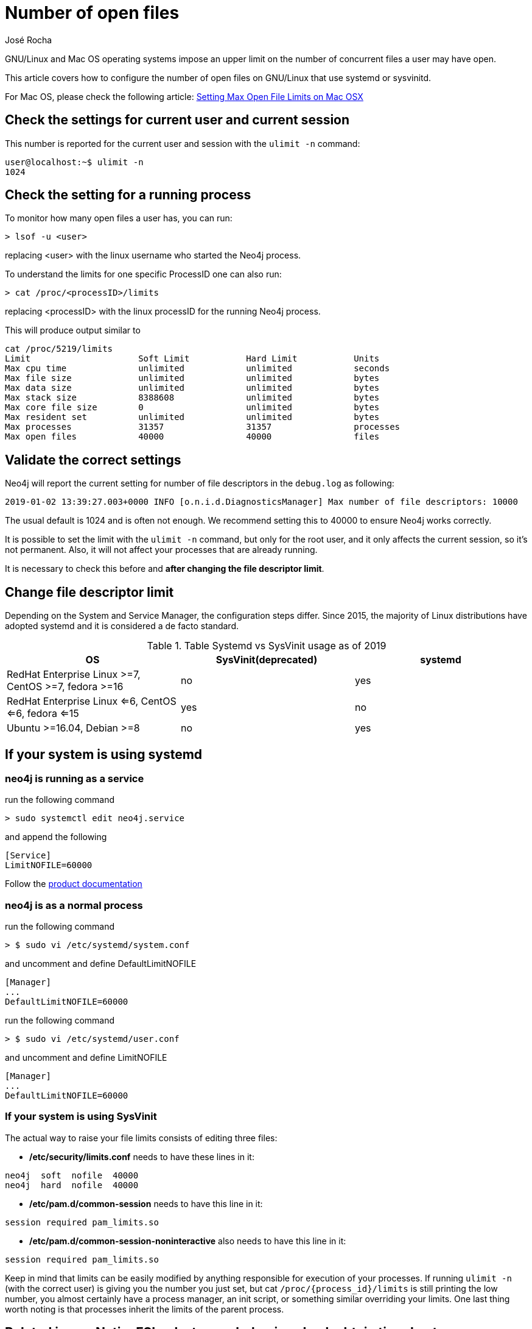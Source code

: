 = Number of open files
:slug: number-of-open-files-on-linux
:author: José Rocha
:neo4j-versions:  3.3, 3.4, 3.5
:tags: linux
:category: installation

GNU/Linux and Mac OS operating systems impose an upper limit on the number of concurrent files a user may have open. 

This article covers how to configure the number of open files on GNU/Linux that use systemd or sysvinitd.

For Mac OS, please check the following article: https://support.neo4j.com/hc/en-us/articles/360022552334-Setting-Max-Open-File-Limits-on-Mac-OSX[Setting Max Open File Limits on Mac OSX]

== Check the settings for current user and current session

This number is reported for the current user and session with the `ulimit -n` command:

[source,shell]
----
user@localhost:~$ ulimit -n
1024
----

== Check the setting for a running process


To monitor how many open files a user has, you can run:

[source,shell]
----
> lsof -u <user>
----

replacing <user> with the linux username who started the Neo4j process.

To understand the limits for one specific ProcessID one can also run:

[source,shell]
----
> cat /proc/<processID>/limits
----

replacing <processID> with the linux processID for the running Neo4j process.

This will produce output similar to

[source,shell]
----
cat /proc/5219/limits
Limit                     Soft Limit           Hard Limit           Units
Max cpu time              unlimited            unlimited            seconds
Max file size             unlimited            unlimited            bytes
Max data size             unlimited            unlimited            bytes
Max stack size            8388608              unlimited            bytes
Max core file size        0                    unlimited            bytes
Max resident set          unlimited            unlimited            bytes
Max processes             31357                31357                processes
Max open files            40000                40000                files
----

== Validate the correct settings

Neo4j will report the current setting for number of file descriptors in the `debug.log` as following:

`2019-01-02 13:39:27.003+0000 INFO [o.n.i.d.DiagnosticsManager] Max number of file descriptors: 10000`

The usual default is 1024 and is often not enough. We recommend setting this to 40000 to ensure Neo4j works correctly.

It is possible to set the limit with the `ulimit -n` command, but only for the root user, and it only affects the current session, 
so it’s not permanent. Also, it will not affect your processes that are already running.

It is necessary to check this before and *after changing the file descriptor limit*.

== Change file descriptor limit

Depending on the System and Service Manager, the configuration steps differ.
Since 2015, the majority of Linux distributions have adopted systemd and it is considered a de facto standard.

.Table Systemd vs SysVinit usage as of 2019
|===
|OS |SysVinit(deprecated) |systemd

|RedHat Enterprise Linux >=7, CentOS >=7, fedora >=16 
|no
|yes

|RedHat Enterprise Linux <=6, CentOS <=6, fedora <=15 
|yes
|no

|Ubuntu >=16.04,  Debian >=8
|no
|yes

|===

== If your system is using systemd 

=== neo4j is running as a service

run the following command

[source,shell]
----
> sudo systemctl edit neo4j.service
----

and append the following 

[source,plaintext]
----
[Service]
LimitNOFILE=60000
----

Follow the https://neo4j.com/docs/operations-manual/3.3/installation/linux/debian/#debian-operation[product documentation]

=== neo4j is as a normal process

run the following command

[source,shell]
----
> $ sudo vi /etc/systemd/system.conf 
----

and uncomment and define DefaultLimitNOFILE

[source,conf]
----
[Manager]
...
DefaultLimitNOFILE=60000
----

run the following command

[source,shell]
----
> $ sudo vi /etc/systemd/user.conf
----

and uncomment and define LimitNOFILE 

[source,conf]
----
[Manager]
...
DefaultLimitNOFILE=60000
----

=== If your system is using SysVinit

The actual way to raise your file limits consists of editing three files:

- */etc/security/limits.conf* needs to have these lines in it:

[source,conf]
----
neo4j  soft  nofile  40000
neo4j  hard  nofile  40000
----

- */etc/pam.d/common-session* needs to have this line in it:

[source,plaintext]
----
session required pam_limits.so
----

- */etc/pam.d/common-session-noninteractive* also needs to have this line in it:

[source,plaintext]
----
session required pam_limits.so
----

Keep in mind that limits can be easily modified by anything responsible for execution of your processes. If running `ulimit -n` 
(with the correct user) is giving you the number you just set, but cat `+/proc/{process_id}/limits+` is still printing the low number,
you almost certainly have a process manager, an init script, or something similar overriding your limits. One last thing worth noting
is that processes inherit the limits of the parent process.

== Related issue: NativeFSLock strange behavior - Lock obtain timed out

Sometimes you'll see the following error in the logs:
    LockObtainFailedException: Lock obtain timed out: NativeFSLock

In this case you might want to increase the number of file descriptors to an even higher value.

For example: if you encounter the issue with 40000, try to increase it to 80000 or higher.

== Links

For more information, refer to:

. http://0pointer.de/blog/projects/why.html[why systemd has replaced sysvinitd]

. https://en.wikipedia.org/wiki/Systemd[Systemd wikipedia article]
